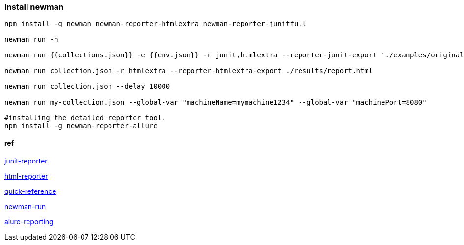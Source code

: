 === Install newman
[source,bash]
----
npm install -g newman newman-reporter-htmlextra newman-reporter-junitfull

newman run -h 

newman run {{collections.json}} -e {{env.json}} -r junit,htmlextra --reporter-junit-export './examples/original/result.xml' -n 2

newman run collection.json -r htmlextra --reporter-htmlextra-export ./results/report.html

newman run collection.json --delay 10000

newman run my-collection.json --global-var "machineName=mymachine1234" --global-var "machinePort=8080"

#installing the detailed reporter tool.
npm install -g newman-reporter-allure


----

==== ref

https://www.npmjs.com/package/newman-reporter-junitfull[junit-reporter]

https://www.npmjs.com/package/newman-reporter-htmlextra[html-reporter]

https://postman-quick-reference-guide.readthedocs.io/en/latest/newman.html[quick-reference]

https://github.com/nareshnavinash/newman-run[newman-run]

https://github.com/ervirendersingh/newman-reporter-allure[alure-reporting]




